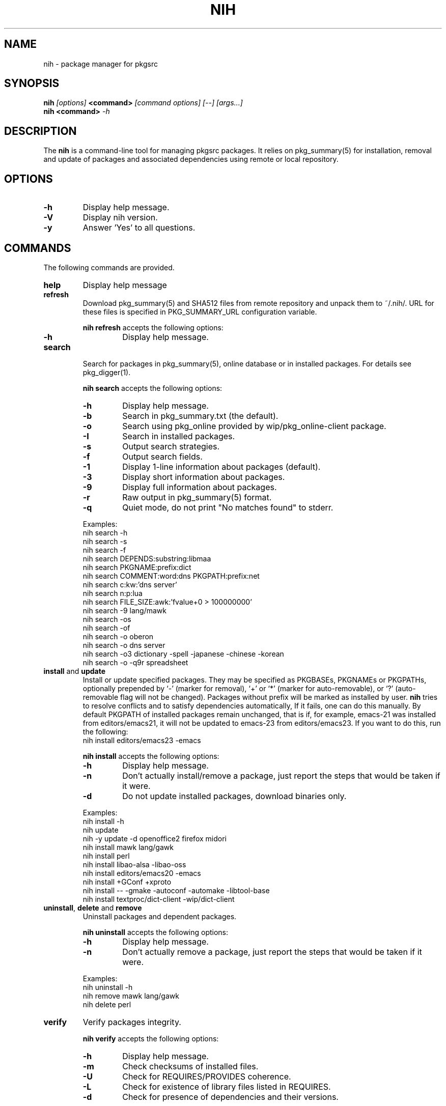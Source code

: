 .\"     $NetBSD$
.\"
.\" Copyright (c) 2010 by Aleksey Cheusov (vle@gmx.net)
.\" This man page contains portions of pkgin.1 by Emile Heitor.
.\" Absolutely no warranty.
.\"
.\" ------------------------------------------------------------------
.de VB \" Verbatim Begin
.ft CW
.nf
.ne \\$1
..
.de VE \" Verbatim End
.ft R
.fi
..
.\" ------------------------------------------------------------------
.TH NIH 1 "Dec 28, 2010" "" ""
.SH NAME
nih \- package manager for pkgsrc
.SH SYNOPSIS
.BI nih " [options] " <command> " [command options] [--] [args...]" 
.br
.BI "nih <command>" " -h"
.SH DESCRIPTION
The
.B nih
is a command-line tool for managing pkgsrc packages. It relies on pkg_summary(5)
for installation, removal and update of packages and associated
dependencies using remote or local repository.
.SH OPTIONS
.TP
.B "-h"
Display help message.
.TP
.B "-V"
Display nih version.
.TP
.B "-y"
Answer 'Yes' to all questions.
.SH COMMANDS
The following commands are provided.
.TP
.B  help
Display help message
.TP
.B  refresh
Download pkg_summary(5) and SHA512 files from remote repository and
unpack them to ~/.nih/. URL for these files is specified in
PKG_SUMMARY_URL configuration variable.
.P
.RS
.B "nih refresh"
accepts the following options:
.TP
.B -h
Display help message.
.RE
.TP
.B  search
Search for packages in pkg_summary(5), online database or in installed packages.
For details see pkg_digger(1).
.P
.RS
.B "nih search"
accepts the following options:
.TP
.B -h
Display help message.
.TP
.B -b
Search in pkg_summary.txt (the default).
.TP
.B -o
Search using pkg_online provided by wip/pkg_online-client package.
.TP
.B -I
Search in installed packages.
.TP
.B -s
Output search strategies.
.TP
.B -f
Output search fields.
.TP
.B -1
Display 1-line information about packages (default).
.TP
.B -3
Display short information about packages.
.TP
.B -9
Display full information about packages.
.TP
.B -r
Raw output in pkg_summary(5) format.
.TP
.B -q
Quiet mode, do not print "No matches found" to stderr.
.RE
.P
.RS
Examples:
.VB
   nih search -h
   nih search -s
   nih search -f
   nih search DEPENDS:substring:libmaa
   nih search PKGNAME:prefix:dict
   nih search COMMENT:word:dns PKGPATH:prefix:net
   nih search c:kw:'dns server'
   nih search n:p:lua
   nih search FILE_SIZE:awk:'fvalue+0 > 100000000'
   nih search -9 lang/mawk
   nih search -os
   nih search -of
   nih search -o oberon
   nih search -o dns server
   nih search -o3 dictionary -spell -japanese -chinese -korean
   nih search -o -q9r spreadsheet
.VE
.RE
.TP
.BR  install " and " update
Install or update specified packages. They may be specified as
PKGBASEs, PKGNAMEs or PKGPATHs, optionally prepended by `-' (marker
for removal), `+' or `*' (marker for auto-removable), or `?'
(auto-removable flag will not be changed).  Packages without prefix
will be marked as installed by user.
.B nih
tries to resolve conflicts and to satisfy dependencies automatically,
If it fails, one can do this manually. By default PKGPATH of installed
packages remain unchanged, that is if, for example, emacs-21 was installed
from editors/emacs21, it will not be updated to emacs-23 from editors/emacs23.
If you want to do this, run the following:
.VB
   nih install editors/emacs23 -emacs
.VE
.P
.RS
.B "nih install"
accepts the following options:
.TP
.B -h
Display help message.
.TP
.B -n
Don't actually install/remove a package, just report the steps that
would be taken if it were.
.TP
.B -d
Do not update installed packages, download binaries only.
.RE
.P
.RS
Examples:
.VB
   nih install -h
   nih update
   nih -y update -d openoffice2 firefox midori
   nih install mawk lang/gawk
   nih install perl
   nih install libao-alsa -libao-oss
   nih install editors/emacs20 -emacs
   nih install +GConf +xproto
   nih install -- -gmake -autoconf -automake -libtool-base
   nih install textproc/dict-client -wip/dict-client
.VE
.RE
.TP
.BR  uninstall ", " delete " and " remove
Uninstall packages and dependent packages.
.P
.RS
.B "nih uninstall"
accepts the following options:
.TP
.B -h
Display help message.
.TP
.B -n
Don't actually remove a package, just report the steps that
would be taken if it were.
.RE
.P
.RS
Examples:
.VB
   nih uninstall -h
   nih remove mawk lang/gawk
   nih delete perl
.VE
.RE
.TP
.B  verify
Verify packages integrity.
.P
.RS
.B "nih verify"
accepts the following options:
.TP
.B -h
Display help message.
.TP
.B -m
Check checksums of installed files.
.TP
.B -U
Check for REQUIRES/PROVIDES coherence.
.TP
.B -L
Check for existence of library files listed in REQUIRES.
.TP
.B -d
Check for presence of dependencies and their versions.
.RE
.P
.RS
Examples:
.VB
   nih verify -dLU
   nih verify -m
   nih verify -m 'lib*' gawk
.VE
.RE
.TP
.B  status
Compare installed packages and their versions with pkg_summary(5)
(default) or pkgsrc tree. For details see pkg_status(1).
.P
.RS
.B "nih status"
accepts the following options:
.TP
.B -h
Display help message.
.TP
.B -b
Compare installed packages against pkg_summary(5) (the default).
.TP
.B -s
Compare installed packages against pkgsrc tree.
.TP
.B -r
Raw output (pkg_summary format).
.TP
.B -u
Analyse packages marked as installed by user (the default, see -a).
.TP
.B -a
Analyse all packages (see -u).
.TP
.B -A
By default up-to-date packages are not output,
with -A they are output too
.TP
.B -q
No noisy reminder about output format.
.RE
.P
.RS
Examples:
.VB
   nih status -a
   nih status -uq
   nih status -sqr pkglint
.VE
.RE
.TP
.B  audit
Security audit (not implemented yet).
.TP
.B  leaf
Output or remove auto-removed leaf packages.
.P
.RS
.B "nih leaf"
accepts the following options:
.TP
.B -h
Display help message.
.TP
.B -t
Output only PKGNAME.
.TP
.B -R
Remove auto-removed leaf packages.
.TP
.B -E
Remove auto-removed leaf packages recursively.
.TP
.B -n
Pass -n to pkg_delete(1).
.RE
.P
.RS
Examples:
.VB
   nih leaf -t
   nih leaf -R
   nih leaf -En
.VE
.RE
.TP
.B  license
(not implemented yet)
.TP
.B  list
(not implemented yet)
.TP
.B  mark
Mark packages as auto-removed or as installed by user.
.P
.RS
.B "nih mark"
accepts the following options:
.TP
.B -h
Display help message.
.TP
.B -u
Mark packages as installed by user.
.TP
.B -a
Mark packages as auto-removable.
.RE
.P
.RS
Examples:
.VB
   nih mark -a libmaa
   nih mark -u pkg_status
.VE
.RE
.TP
.B  deps
      Output a dependency graph of installed packages.
.P
.RS
.B "nih deps"
accepts the following options:
.TP
.B -h
Display help message.
.TP
.B -r
Output dependencies, by default
dependent packages are output.
.TP
.B -l
Output list of packages instead of graph.
.TP
.B -B
Output PKGBASE (the default).
.TP
.B -P
Output PKGPATH.
.TP
.B -N
Output PKGNAME.
.TP
.B -t
Output dependencies in tsort(1) compatible format.
.RE
.P
.RS
Examples:
.VB
   nih deps
   nih deps -P
   nih deps -PB
   nih deps glib2
   nih deps -r glib2
   nih deps -lBP 'devel/glib2;glib2' 'devel/libmaa;libmaa'
   nih deps -P devel/glib2 devel/libmaa
.VE
.RE
.TP
.B clean-cache
Clean-up CACHEDIR directory. By default all binaries
except those of installed packages are removed.
.P
.RS
.B "nih clean-cache"
accepts the following options:
.TP
.B -h
Display help message.
.TP
.B -n
Output files to be removed, do not delete them.
.TP
.B -a
Remove all binaries.
.RE
.SH SEE ALSO
.BR pkg_status(1) ,
.BR pkg_digger(1) ,
.BR pkg_summary(5) ,
.B pkg_summary-utils(7)
.SH AUTHOR
Aleksey Cheusov <vle@gmx.net>
